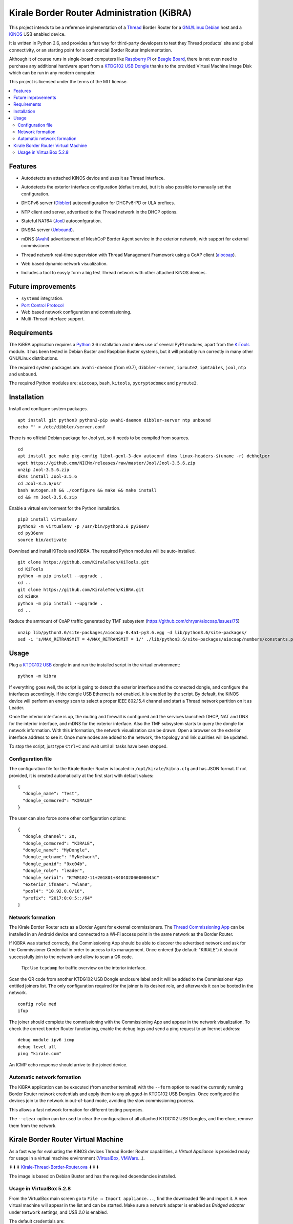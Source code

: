 ===========================================
Kirale Border Router Administration (KiBRA)
===========================================

This project intends to be a reference implementation of a `Thread
<https://www.threadgroup.org/>`_ Border Router for a `GNU/Linux Debian
<https://www.debian.org/>`_ host and a `KiNOS <http://kinos.io/>`_ USB enabled
device.

It is written in Python 3.6, and provides a fast way for third-party developers
to test they Thread products´ site and global connectivity, or an starting
point for a commercial Border Router implementation.

Although it of course runs in single-board computers like `Raspberry Pi
<https://www.raspberrypi.org/>`_ or `Beagle Board <https://beagleboard.org/>`_,
there is not even need to purchase any additional hardware apart from a
`KTDG102 USB Dongle <https://www.kirale.com/products/ktdg102/>`_ thanks to the
provided Virtual Machine Image Disk which can be run in any modern computer.

This project is licensed under the terms of the MIT license.

.. contents:: :local:

Features
========

- Autodetects an attached KiNOS device and uses it as Thread interface.
- Autodetects the exterior interface configuration (default route), but it is
  also possible to manually set the configuration.
- DHCPv6 server (`Dibbler <http://klub.com.pl/dhcpv6/>`_) autoconfiguration for
  DHCPv6-PD or ULA prefixes.
- NTP client and server, advertised to the Thread network in the DHCP options.
- Stateful NAT64 (`Jool <https://www.jool.mx/>`_) autoconfguration.
- DNS64 server (`Unbound <http://www.unbound.net/>`_).
- mDNS (`Avahi <https://www.avahi.org/>`_) advertisement of MeshCoP Border
  Agent service in the exterior network, with support for external commissioner.
- Thread network real-time supervision with Thread Management Framework using a
  CoAP client (`aiocoap <https://www.avahi.org/>`_).
- Web based dynamic network visualization.
- Includes a tool to easyly form a big test Thread network with other attached
  KiNOS devices.

  .. image:: images/KiBRA-Web.png

Future improvements
===================

- ``systemd`` integration.
- `Port Control Protocol <https://datatracker.ietf.org/wg/pcp/documents/>`_
- Web based network configuration and commissioning.
- Multi-Thread interface support.

Requirements
============

The KiBRA application requires a `Python <https://python.org>`_ 3.6 installation
and makes use of several PyPI modules, apart from the `KiTools
<https://github.com/KiraleTechnologies/KiTools>`_ module. It has been tested in
Debian Buster and Raspbian Buster systems, but it will probably run correctly
in many other GNU/Linux distributions.

The required system packages are: ``avahi-daemon`` (from v0.7),
``dibbler-server``, ``iproute2``, ``ip6tables``, ``jool``, ``ntp`` and
``unbound``.

The required Python modules are: ``aiocoap``, ``bash``, ``kitools``,
``pycryptodomex`` and ``pyroute2``.

Installation
============

Install and configure system packages.
::

 apt install git python3 python3-pip avahi-daemon dibbler-server ntp unbound
 echo "" > /etc/dibbler/server.conf

There is no official Debian package for Jool yet, so it needs to be compiled
from sources.
::

 cd
 apt install gcc make pkg-config libnl-genl-3-dev autoconf dkms linux-headers-$(uname -r) debhelper
 wget https://github.com/NICMx/releases/raw/master/Jool/Jool-3.5.6.zip
 unzip Jool-3.5.6.zip
 dkms install Jool-3.5.6
 cd Jool-3.5.6/usr
 bash autogen.sh && ./configure && make && make install
 cd && rm Jool-3.5.6.zip

Enable a virtual environment for the Python installation.
::

 pip3 install virtualenv
 python3 -m virtualenv -p /usr/bin/python3.6 py36env
 cd py36env
 source bin/activate

Download and install KiTools and KiBRA. The required Python modules will be
auto-installed.
::

 git clone https://github.com/KiraleTech/KiTools.git
 cd KiTools
 python -m pip install --upgrade .
 cd ..
 git clone https://github.com/KiraleTech/KiBRA.git
 cd KiBRA
 python -m pip install --upgrade .
 cd ..

Reduce the ammount of CoAP traffic generated by TMF subsystem
(https://github.com/chrysn/aiocoap/issues/75)
::

 unzip lib/python3.6/site-packages/aiocoap-0.4a1-py3.6.egg -d lib/python3.6/site-packages/
 sed -i 's/MAX_RETRANSMIT = 4/MAX_RETRANSMIT = 1/' ./lib/python3.6/site-packages/aiocoap/numbers/constants.py


Usage
=====

Plug a `KTDG102 USB <https://www.kirale.com/products/ktdg102/>`_ dongle in and
run the installed script in the virtual environment:
::

 python -m kibra

If everything goes well, the script is going to detect the exterior interface
and the connected dongle, and configure the interfaces accordingly. If the
dongle USB Ethernet is not enabled, it is enabled by the script. By default,
the KiNOS device will perform an energy scan to select a proper IEEE 802.15.4
channel and start a Thread network partition on it as Leader.

Once the interior interface is up, the routing and firewall is configured and
the services launched: DHCP, NAT and DNS for the interior interface, and mDNS
for the exterior interface. Also the TMF subsystem starts to query the dongle
for network information. With this information, the network visualization can be
drawn. Open a browser on the exterior interface address to see it. Once more
nodes are added to the network, the topology and link qualities will be
updated.

To stop the script, just type ``Ctrl+C`` and wait until all tasks have been
stopped.

Configuration file
------------------

The configuration file for the Kirale Border Router is located in
``/opt/kirale/kibra.cfg`` and has JSON format. If not provided, it is created
automatically at the first start with default values:
::

 {
   "dongle_name": "Test",
   "dongle_commcred": "KIRALE"
 }

The user can also force some other configuration options:
::

 {
   "dongle_channel": 20,
   "dongle_commcred": "KIRALE",
   "dongle_name": "MyDongle",
   "dongle_netname": "MyNetwork",
   "dongle_panid": "0xc04b",
   "dongle_role": "leader",
   "dongle_serial": "KTWM102-11+201801+8404D2000000045C"
   "exterior_ifname": "wlan0",
   "pool4": "10.92.0.0/16",
   "prefix": "2017:0:0:5::/64"
 }

Network formation
-----------------

The Kirale Border Router acts as a Border Agent for external commissioners. The
`Thread Commissioning App
<https://play.google.com/store/apps/details?id=org.threadgroup.commissioner>`_
can be installed in an Android device and connected to a Wi-Fi access point in
the same network as the Border Router.

If KiBRA was started correctly, the Commissioning App should be able to
discover the advertised network and ask for the Commissioner Credential in
order to access to its management. Once entered (by default: "KIRALE") it
should successfully join to the network and allow to scan a QR code.

    Tip: Use ``tcpdump`` for traffic overview on the interior interface.

Scan the QR code from another KTDG102 USB Dongle enclosure label and it will be
added to the Commissioner App entitled joiners list. The only configuration
required for the joiner is its desired role, and afterwards it can be booted in
the network.
::

 config role med
 ifup

The joiner should complete the commissioning with the Commissioning App and
appear in the network visualization. To check the correct border Router
functioning, enable the debug logs and send a ping request to an Inernet
address:
::

 debug module ipv6 icmp
 debug level all
 ping "kirale.com"

An ICMP echo response should arrive to the joined device.

Automatic network formation
---------------------------

The KiBRA application can be executed (from another terminal) with the
``--form`` option to read the currently running Border Router network
credentials and apply them to any plugged-in KTDG102 USB Dongles. Once
configured the devices join to the network in out-of-band mode, avoiding the
slow commissioning process.

This allows a fast network formation for different testing purposes.

The ``--clear`` option can be used to clear the configuration of all attached
KTDG102 USB Dongles, and therefore, remove them from the network.

Kirale Border Router Virtual Machine
====================================

As a fast way for evaluating the KiNOS devices Thread Border Router
capabilities, a `Virtual Appliance` is provided ready for usage in a virtual
machine environment (`VirtualBox <https://www.virtualbox.org/>`_, `VMWare 
<https://www.vmware.com/>`_...).

⬇⬇⬇ `Kirale-Thread-Border-Router.ova
<https://drive.google.com/open?id=1ularXx5a-T1iw3Xzc1AkosugqHFkgt5u>`_ ⬇⬇⬇

The image is based on Debian Buster and has the required dependancies installed.

Usage in VirtualBox 5.2.8
-------------------------

From the VirtualBox main screen go to ``File → Import appliance...``, find the
downloaded file and import it. A new virtual machine will appear in the list and
can be started. Make sure a network adapter is enabled as *Bridged adapter*
under ``Network`` settings, and *USB 2.0* is enabled.

The default credentials are:

:User: ``root``
:Password: ``kirale``

You may want to configure keyboard and time zone:
::

 dpkg-reconfigure tzdata
 dpkg-reconfigure keyboard-configuration
 setupcon

The SSH server is enabled by default, in case it is necessary to access the 
virtual machine from a remote location. Just take note of the DHCP obtained
address(es) via the virtual netkork adapter:
::

 ip addr

The Python virtual environment is located in ``/root/py36env/`` and contains
clones from the KiTools and KiBRA repositories. You may want to update them for
last changes:
::

 cd /root/py36env
 source bin/activate
 cd KiTools
 git pull origin master
 python -m pip install --upgrade .
 cd /root/py36env/KiBRA
 git pull origin master
 python -m pip install --upgrade .

At this point, plug in a KTDG102 USB Dongle to a USB port from the host machine
and capture it for the virtual machine: right click on the bottom USB icon and
click on ``Kirale Technologies KTWM102 Module``. Check that the guest machine
adquired it:
::

 dmesg | tail -n 12
 [   91.616127] usb 2-2: new full-speed USB device number 3 using ohci-pci
 [   91.966133] usb 2-2: New USB device found, idVendor=2def, idProduct=0102
 [   91.966142] usb 2-2: New USB device strings: Mfr=1, Product=2, SerialNumber=3
 [   91.966147] usb 2-2: Product: KTWM102 Module
 [   91.966153] usb 2-2: Manufacturer: Kirale Technologies
 [   91.966158] usb 2-2: SerialNumber: 8404D2000000045C
 [   92.059395] cdc_ether 2-2:1.3 eth0: register 'cdc_ether' at usb-0000:00:06.0-2, CDC Ethernet Device, 84:04:d2:00:04:5c
 [   92.059641] cdc_acm 2-2:1.1: ttyACM0: USB ACM device
 [   92.060069] usbcore: registered new interface driver cdc_ether
 [   92.066109] usbcore: registered new interface driver cdc_acm
 [   92.066111] cdc_acm: USB Abstract Control Model driver for USB modems and ISDN adapters
 [   92.077118] cdc_ether 2-2:1.3 enx8404d200045c: renamed from eth0

Now it is possible to run the KiBRA application:
::

 python -m kibra
